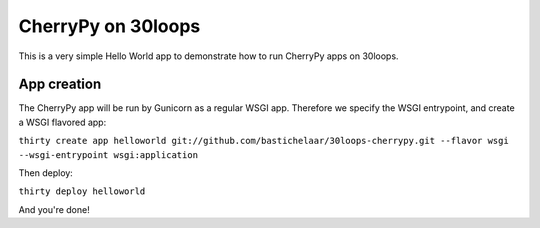 CherryPy on 30loops
===================

This is a very simple Hello World app to demonstrate how to run CherryPy apps
on 30loops.

App creation
------------

The CherryPy app will be run by Gunicorn as a regular WSGI app. Therefore we
specify the WSGI entrypoint, and create a WSGI flavored app:

``thirty create app helloworld git://github.com/bastichelaar/30loops-cherrypy.git --flavor wsgi --wsgi-entrypoint wsgi:application``

Then deploy:

``thirty deploy helloworld``

And you're done!
